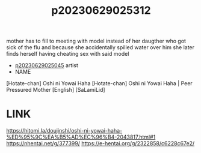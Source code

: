 :PROPERTIES:
:ID:       ba3fa1fb-5d3b-4e6a-9ee5-e7a013da23d0
:END:
#+title: p20230629025312
#+filetags: :ntronary:
mother has to fill to meeting with model instead of her daugther who got sick of the flu and because she accidentally spilled water over him she later finds herself having cheating sex with said model
- [[id:f1c6771b-eeb6-4773-a005-3419dab3668b][p20230629025045]] artist
- NAME
[Hotate-chan] Oshi ni Yowai Haha
[Hotate-chan] Oshi ni Yowai Haha | Peer Pressured Mother [English] [SaLamiLid]
* LINK
https://hitomi.la/doujinshi/oshi-ni-yowai-haha-%ED%95%9C%EA%B5%AD%EC%96%B4-2043817.html#1
https://nhentai.net/g/377399/
https://e-hentai.org/g/2322858/c6228c67e2/
